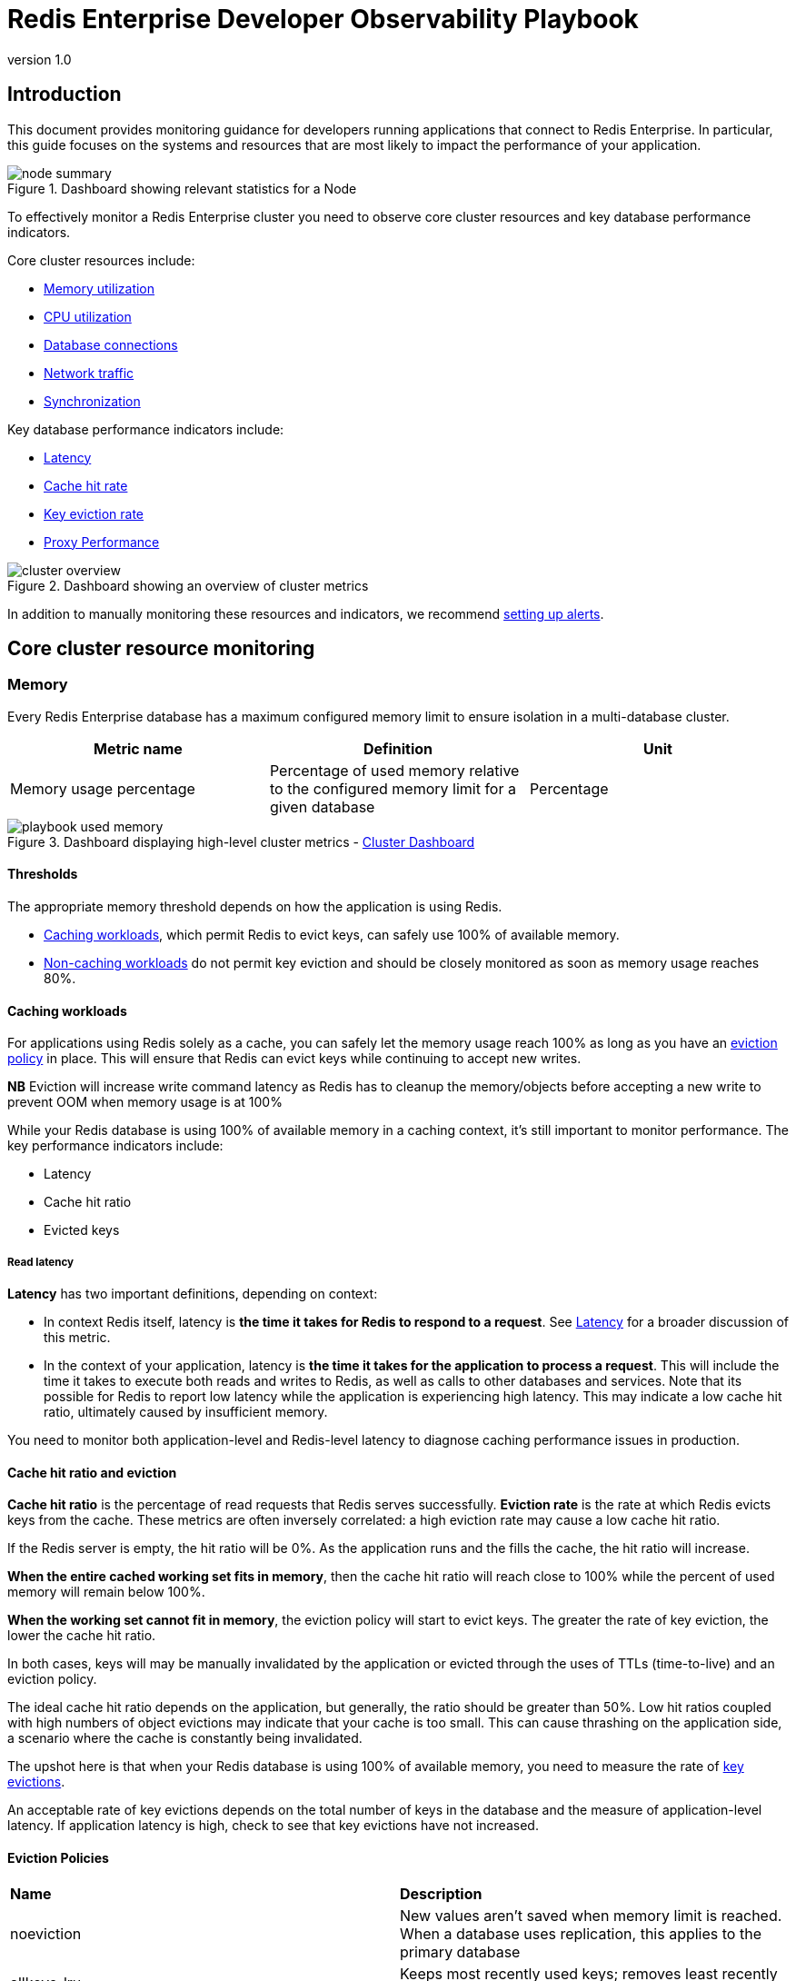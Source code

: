 = Redis Enterprise Developer Observability Playbook
:revnumber: 1.0
:docinfo1:

== Introduction

This document provides monitoring guidance for developers running applications
that connect to Redis Enterprise. In particular, this guide focuses on the systems
and resources that are most likely to impact the performance of your application.

.Dashboard showing relevant statistics for a Node
image::images/node_summary.png[]

To effectively monitor a Redis Enterprise cluster you need to observe
core cluster resources and key database performance indicators.

Core cluster resources include:

* <<Memory, Memory utilization>>
* <<CPU, CPU utilization>>
* <<Connections, Database connections>>
* <<Network ingress / egress, Network traffic>>
* <<Synchronization, Synchronization>>

Key database performance indicators include:

* <<Latency>>
* <<Cache hit rate>>
* <<Key eviction rate>>
* <<Proxy Performance>>

.Dashboard showing an overview of cluster metrics
image::images/cluster_overview.png[]

In addition to manually monitoring these resources and indicators, we recommend <<Alerting, setting up alerts>>.

== Core cluster resource monitoring

=== Memory

Every Redis Enterprise database has a maximum configured memory limit to ensure isolation
in a multi-database cluster.

[cols="1,1,1"]
|===
| *Metric name* | *Definition* | *Unit*

| Memory usage percentage | Percentage of used memory relative to the configured memory limit for a given database | Percentage
|===

.Dashboard displaying high-level cluster metrics - https://github.com/redis-field-engineering/redis-enterprise-observability/blob/main/grafana/dashboards/grafana_v9-11/software/classic/cluster_dashboard_v9-11.json[Cluster Dashboard]
image::images/playbook_used-memory.png[]

==== Thresholds

The appropriate memory threshold depends on how the application is using Redis.

* <<Caching workloads>>, which permit Redis to evict keys, can safely use 100% of available memory.
* <<Non-caching workloads>> do not permit key eviction and should be closely monitored as soon as memory usage reaches 80%.

==== Caching workloads

For applications using Redis solely as a cache, you can safely let the memory usage
reach 100% as long as you have an https://redis.io/blog/cache-eviction-strategies/[eviction policy] in place. This will ensure
that Redis can evict keys while continuing to accept new writes.

*NB* Eviction will increase write command latency as Redis has to cleanup the memory/objects before accepting a new write to prevent OOM when memory usage is at 100%

While your Redis database is using 100% of available memory in a caching context,
it's still important to monitor performance. The key performance indicators include:

* Latency
* Cache hit ratio
* Evicted keys

===== Read latency

*Latency* has two important definitions, depending on context:

* In context Redis itself, latency is *the time it takes for Redis
to respond to a request*. See <<Latency>> for a broader discussion of this metric.

* In the context of your application, latency is *the time it takes for the application
to process a request*. This will include the time it takes to execute both reads and writes
to Redis, as well as calls to other databases and services. Note that its possible for
Redis to report low latency while the application is experiencing high latency.
This may indicate a low cache hit ratio, ultimately caused by insufficient memory.

You need to monitor both application-level and Redis-level latency to diagnose
caching performance issues in production.

==== Cache hit ratio and eviction

*Cache hit ratio* is the percentage of read requests that Redis serves successfully.
*Eviction rate* is the rate at which Redis evicts keys from the cache. These metrics
are often inversely correlated: a high eviction rate may cause a low cache hit ratio.

If the Redis server is empty, the hit ratio will be 0%. As the application runs and the fills the cache,
the hit ratio will increase.

*When the entire cached working set fits in memory*, then the cache hit ratio will reach close to 100%
while the percent of used memory will remain below 100%.

*When the working set cannot fit in memory*, the eviction policy will start to evict keys.
The greater the rate of key eviction, the lower the cache hit ratio.

In both cases, keys will may be manually invalidated by the application or evicted through
the uses of TTLs (time-to-live) and an eviction policy.

The ideal cache hit ratio depends on the application, but generally, the ratio should be greater than 50%.
Low hit ratios coupled with high numbers of object evictions may indicate that your cache is too small.
This can cause thrashing on the application side, a scenario where the cache is constantly being invalidated.

The upshot here is that when your Redis database is using 100% of available memory, you need
to measure the rate of
https://redis.io/docs/latest/operate/rs/references/metrics/database-operations/#evicted-objectssec[key evictions].

An acceptable rate of key evictions depends on the total number of keys in the database
and the measure of application-level latency. If application latency is high,
check to see that key evictions have not increased.

==== Eviction Policies
|===
|*Name*|*Description*
|noeviction|New values aren’t saved when memory limit is reached. When a database uses replication, this applies to the primary database
|allkeys-lru|Keeps most recently used keys; removes least recently used (LRU) keys
|allkeys-lfu|Keeps frequently used keys; removes least frequently used (LFU) keys
|volatile-lru|Removes least recently used keys with the expire field set to true.
|volatile-lfu|Removes least frequently used keys with the expire field set to true.
|allkeys-random|Randomly removes keys to make space for the new data added.
|volatile-random|Randomly removes keys with expire field set to true.
|volatile-ttl|Removes keys with expire field set to true and the shortest remaining time-to-live (TTL) value.
|===

==== Eviction policy guidelines

* Use the allkeys-lru policy when you expect a power-law distribution in the popularity of your requests. That is, you expect a subset of elements will be accessed far more often than the rest. This is a good pick if you are unsure.

* Use the allkeys-random if you have a cyclic access where all the keys are scanned continuously, or when you expect the distribution to be uniform.

* Use the volatile-ttl if you want to be able to provide hints to Redis about what are good candidate for expiration by using different TTL values when you create your cache objects.

The volatile-lru and volatile-random policies are mainly useful when you want to use a single instance for both caching and to have a set of persistent keys. However it is usually a better idea to run two Redis instances to solve such a problem.

*NB* Setting an expire value to a key costs memory, so using a policy like allkeys-lru is more memory efficient since there is no need for an expire configuration for the key to be evicted under memory pressure.

==== Non-caching workloads

If no eviction policy is enabled, then Redis will stop accepting writes once memory reaches 100%.
Therefore, for non-caching workloads, we recommend that you configure an alert at 80% memory usage.
Once your database reaches this 80% threshold, you should closely review the rate of memory usage growth.

==== Troubleshooting

|===
|*Issue* |*Possible causes* | *Remediation*

|Redis memory usage has reached 100%
|This may indicate an insufficient Redis memory limit for your application's workload
|For non-caching workloads (where eviction is unacceptable),
immediately increase the memory limit for the database.
You can accomplish this through the Redis Enterprise console or its API.
Alternatively, you can contact Redis support to assist.

For caching workloads, you need to monitor performance closely.
Confirm that you have an https://redis.io/docs/latest/operate/rs/databases/memory-performance/eviction-policy/[eviction policy]
in place.
If your application's performance starts to degrade, you may need to increase the memory limit,
as described above.

|Redis has stopped accepting writes
|Memory is at 100% and no eviction policy is in place
|Increase the database's total amount of memory.
If this is for a caching workload, consider enabling
an https://redis.io/docs/latest/operate/rs/databases/memory-performance/eviction-policy/[eviction policy]

In addition, you may want to determine whether the application can set a reasonable TTL (time-to-live) on some or all
of the data being written to Redis.

|Cache hit ratio is steadily decreasing
|The application's working set size may be steadily increasing.

Alternatively, the application may be misconfigured (e.g., generating
more than one unique cache key per cached item.)
|If the working set size is increasing, consider increasing the memory limit for the database.
If the application is misconfigured, review the application's cache key generation logic.

|===

=== CPU

Redis Enterprise provides several CPU metrics:

[cols="1,1,1"]
|===
| *Metric name* | *Definition* | *Unit*

| Shard CPU | CPU time portion spent by database shards  | Percentage, up to 100% per shard
| Proxy CPU | CPU time portion spent by the cluster's proxy(s) | Percentage, 100% per proxy thread
| Node CPU (User and System) | CPU time portion spent by all user-space and kernel-level processes | Percentage, 100% per node CPU
|===

To understand CPU metrics, it's worth recalling how a Redis Enterprise cluster is organized.
A cluster consists of one or more nodes. Each node is a VM (or cloud compute instance) or
a bare-metal server.

A database is a set of processes, known as shards, deployed across the nodes of a cluster.

In the dashboard, shard CPU is the CPU utilization of the processes that make up the database.
When diagnosing performance issues, start by looking at shard CPU.

.Dashboard displaying CPU usage - https://github.com/redis-field-engineering/redis-enterprise-observability/blob/main/grafana/dashboards/grafana_v9-11/software/classic/database_dashboard_v9-11.json[Database Dashboard]
image::images/playbook_database-cpu-shard.png[]

==== Thresholds

In general, we define high CPU as any CPU utilization above 80% of total capacity.

Shard CPU should remain below 80%. Shards are single-threaded, so a shard CPU of 100% means that the shard is fully utilized.

.Display showing Proxy CPU usage - https://github.com/redis-field-engineering/redis-enterprise-observability/blob/main/grafana/dashboards/grafana_v9-11/software/classic/proxy_dashboard_v9-11.json[Proxy Dashboard]
image::images/playbook_proxy-cpu-usage.png[]

Proxy CPU should remain below 80% of total capacity.
The proxy is a multi-threaded process that handles client connections and forwards requests to the appropriate shard.
Because the total number of proxy threads is configurable, the proxy CPU may exceed 100%.
A proxy configured with 6 threads can reach 600% CPU utilization, so in this case,
keeping utilization below 80% means keeping the total proxy CPU usage below 480%.

.Dashboard displaying an ensemble of Node CPU usage data - https://github.com/redis-field-engineering/redis-enterprise-observability/blob/main/grafana/dashboards/grafana_v9-11/software/classic/node_dashboard_v9-11.json[Node Dashboard]
image::images/node_cpu.png[]

Node CPU should also remain below 80% of total capacity. As with the proxy, the node CPU is variable depending
on the CPU capacity of the node. You will need to calibrate your alerting based on the number of cores in your nodes.

==== Troubleshooting

High CPU utilization has multiple possible causes. Common causes include an under-provisioned cluster,
excess inefficient Redis operations, and hot master shards.

|===
|*Issue*|*Possible causes*|*Remediation*

|High CPU utilization across all shards of a database
|This usually indicates that the database is under-provisioned in terms of number of shards.
A secondary cause may be that the application is running too many inefficient Redis operations.
You can detect slow Redis operations by enabling the slow log in the Redis Enterprise UI.
|First, rule out inefficient Redis operations as the cause of the high CPU utilization.
See <<Slow operations>> for details on this.
If inefficient Redis operations are not the cause, then increase the number of shards in the database.

|High CPU utilization on a single shard, with the remaining shards having low CPU utilization
|This usually indicates a master shard with at least one hot key.
Hot keys are keys that are accessed extremely frequently (e.g., more than 1000 times per second).
|Hot key issues generally cannot be resolved by increasing the number of shards.
To resole this issue, see <<Hot keys>>.

|High Proxy CPU
|There are several possible causes of high proxy CPU.
First, review the behavior of connections to the database.
Frequent cycling of connections, especially with TLS is enabled, can cause high proxy CPU utilization.
This is especially true when you see more than 100 connections per second per thread.
Such behavior is almost always a sign of a misbehaving application.

Seconds, review the total number of operations per second against the cluster.
If you see more than 50k operations per second per thread, you may need to increase the number of proxy threads.
|In the case of high connection cycling, review the application's connection behavior.

In the case of high operations per second, https://redis.io/docs/latest/operate/rs/references/cli-utilities/rladmin/tune/#tune-proxy[increase the number of proxy threads].

|High Node CPU
|You will typically detect high shard or proxy CPU utilization before you detect high node CPU utilization.
Use the remediation steps above to address high shard and proxy CPU utilization.
In spite of this, if you see high node CPU utilization, you may need to increase the number of nodes in the cluster.
|Consider increasing the number of nodes in the cluster and the rebalancing the shards across the new nodes.
This is a complex operation and should be done with the help of Redis support.

|High System CPU
|Most of the issues above will reflect user-space CPU utilization.
However, if you see high system CPU utilization, this may indicate a problem at the network or storage level.
|Review network bytes in and network bytes out to rule out any unexpected spikes in network traffic.
You may need perform some deeper network diagnostics to identify the cause of the high system CPU utilization.
For example, with high rates of packet loss, you may need to review network configurations or even the network hardware.
|===

=== Connections

The Redis Enterprise database dashboard indicates to the total number of connections to the database.

This connection count metric should be monitored with both a minimum and maximum number of connections in mind.
Based on the number of application instances connecting to Redis (and whether your application uses connection pooling),
you should have a rough idea of the minimum and maximum number of connections you expect to see for any given database.
This number should remain relatively constant over time.

==== Troubleshooting

|===
|*Issue*|*Possible causes*|*Remediation*

|Fewer connections to Redis than expected
|The application may not be connecting to the correct Redis database.
There may be a network partition between the application and the Redis database.
|Confirm that the application can successfully connect to Redis.
This may require consulting the application logs or the application's connection configuration.

|Connection count continues to grow over time
|Your application may not be releasing connections.
The most common of such a connection leak is a manually implemented
connection pool or a connection pool that is not properly configured.
|Review the application's connection configuration

|Erratic connection counts (e.g, spikes and drops)
|Application misbehavior (thundering herds, connection cycling, ) or networking issues
|Review the application logs and network traffic to determine the cause of the erratic connection counts.
|===

.Dashboard displaying connections - https://github.com/redis-field-engineering/redis-enterprise-observability/blob/main/grafana/dashboards/grafana_v9-11/software/classic/database_dashboard_v9-11.json[Database Dashboard]
image::images/playbook_database-used-connections.png[]

==== Network ingress / egress

The network ingress / egress panel show the amount of data being sent to and received from the database.
Large spikes in network traffic can indicate that the cluster is under-provisioned or that
the application is reading and/or writing unusually large keys. A correlation between high network traffic
and high CPU utilization may indicate a large key scenario.

===== Unbalanced database endpoint

One possible cause is that the database endpoint is not located on the same node as master shards. In addition to added network latency, if data plane internode encryption is enabled, CPU consumption can increase as well.

One solution is to used the optimal shard placement and proxy policy to ensure endpoints are collocated on nodes hosting master shards. If you need to restore balance (e.g. after node failure) you can manually failover shard(s) with the rladmin cli tool.

Extreme network traffic utilization may approach the limits of the underlying network infrastructure.
In this case, the only remediation is to add additional nodes to the cluster and scale the database's shards across them.

=== Synchronization

In Redis Enterprise, geographically-distributed synchronization is based on CRDT technology.
The Redis Enterprise implementation of CRDT is called an Active-Active database (formerly known as CRDB).
With Active-Active databases, applications can read and write to the same data set from different geographical locations seamlessly and with low latency, without changing the way the application connects to the database.

An Active-Active architecture is a data resiliency architecture that distributes the database information over multiple data centers via independent and geographically distributed clusters and nodes.
It is a network of separate processing nodes, each having access to a common replicated database such that all nodes can participate in a common application ensuring local low latency with each region being able to run in isolation.

To achieve consistency between participating clusters, Redis Active-Active synchronization uses a process called the syncer.

The syncer keeps a replication backlog, which stores changes to the dataset that the syncer sends to other participating clusters.
The syncer uses partial syncs to keep replicas up to date with changes, or a full sync in the event a replica or primary is lost.

.Dashboard displaying connection metrics between zones - https://github.com/redis-field-engineering/redis-enterprise-observability/blob/main/grafana/dashboards/grafana_v9-11/software/classic/synchronization_dashboard_v9-11.json[Synchronization Dashboard]
image::images/playbook_network-connectivity.png[]

CRDT provides three fundamental benefits over other geo-distributed solutions:

* It offers local latency on read and write operations, regardless of the number of geo-replicated regions and their distance from each other.
* It enables seamless conflict resolution (“conflict-free”) for simple and complex data types like those of Redis core.
* Even if most of the geo-replicated regions in a CRDT database (for example, 3 out of 5) are down, the remaining geo-replicated regions are uninterrupted and can continue to handle read and write operations, ensuring business continuity.

== Database performance indicators

There several key performance indicators that report your database's performance against your application's workload:

* Latency
* Cache hit rate
* Key eviction rate

=== Latency

Latency is *the time it takes for Redis to respond to a request*.
Redis Enterprise measures latency from the first byte received by the proxy to the last byte sent in the command's response.

An adequately provisioned Redis database running efficient Redis operations will report an average latency below 1 millisecond. In fact, it's common to measure
latency in terms is microseconds. Customers regularly achieve, and sometime require, average latencies of 400-600
microseconds.

.Dashboard display of latency metrics - https://github.com/redis-field-engineering/redis-enterprise-observability/blob/main/grafana/dashboards/grafana_v9-11/software/classic/database_dashboard_v9-11.json[Database Dashboard]
image::images/playbook_database-cluster-latency.png[]

The metrics distinguish between read and write latency. Understanding whether high latency is due
to read or writes can help you to isolate the underlying issue.

Note that these latency metrics do not include network round trip time or application-level serialization,
which is why it's essential to measure request latency at the application, as well.

.Display showing a noticeable spike in latency
image::images/latency_spike.png[]

==== Troubleshooting

Here are some possible causes of high database latency. Note that high database latency is just one possible
cause of high application latency. Application latency can be caused by a variety of factors, including
a low <<Cache hit rate, cache hit rate>>, a high rate of <<Key eviction rate, evictions>>, or a
<<Network ingress / egress, networking issue>>.

|===
|*Issue*|*Possible causes*|*Remediation*

|Slow database operations
|Confirm that there are no excessive slow operations in the <<Slow operations, Redis slow log>>.
|If possible, reduce the number of slow operations being sent to the database.
If this not possible, consider increasing the number of shards in the database.

|Increased traffic to the database
|Review the <<Network ingress / egress, network traffic>> and the database operations per second chart
to determine if increased traffic is causing the latency.
|If the database is underprovisioned due to increased traffic, consider increasing the number of shards in the database.

|Insufficient CPU
|Check to see if the <<CPU, CPU utilization>> is increasing.
|Confirm that <<Slow operations, slow operations>> are not causing the high CPU utilization.
If the high CPU utilization is due to increased load, consider adding shards to the database.

|===

=== Cache hit rate

*Cache hit rate* is the percentage of all read operations that return a response.footnote:[Cache hit rate is a composite statistic that is computed by dividing the number of read hits by the total number of read operations.]
When an application tries to read a key that exists, this is known as a *cache hit*.
Alternatively, when an application tries to read a key that does not exist, this is knows as a *cache miss*.

For <<Caching workloads, caching workloads>>, the cache hit rate should generally be above 50%, although
the exact ideal cache hit rate can vary greatly depending on the application and depending on whether the cache
is already populated.

.Dashboard showing the cache hit ratio along with read/write misses - https://github.com/redis-field-engineering/redis-enterprise-observability/blob/main/grafana/dashboards/grafana_v9-11/software/classic/database_dashboard_v9-11.json[Database Dashboard]
image::images/playbook_cache-hit.png[]

Note: Redis Enterprise actually reports four different cache hit / miss metrics.
These are defined as follows:

|===
|*Metric name*|*Definition*

|bdb_read_hits|The number of successful read operations
|bdb_read_misses|The number of read operations returning null
|bdb_write_hits|The number of write operations against existing keys
|bdb_write_misses|The number of write operations that create new keys

|===

==== Troubleshooting

Cache hit rate is usually only relevant for caching workloads. See <<Cache hit ratio and eviction>>
for tips on troubleshooting cache hit rate.

=== Key eviction rate

They *key eviction rate* is rate at which objects are being evicted from the database.
If an https://redis.io/docs/latest/operate/rs/databases/memory-performance/eviction-policy/[eviction policy] is in place
for a database, eviction will begin once the database approaches its max memory capacity.

A high or increasing rate of evictions will negatively affect database latency, especially
if the rate of necessary key evictions exceeds the rate of new key insertions.

See <<Cache hit ratio and eviction>> for a discussion if key eviction and its relationship with memory usage.

.Dashboard displaying object evictions - https://github.com/redis-field-engineering/redis-enterprise-observability/blob/main/grafana/dashboards/grafana_v9-11/software/classic/database_dashboard_v9-11.json[Database Dashboard]
image::images/playbook_eviction-expiration.png[]

== Proxy Performance

Redis Enterprise Software (RS) provides high-performance data access through a proxy process that manages and optimizes access to shards within the RS cluster. Each node contains a single proxy process. Each proxy can be active and take incoming traffic or it can be passive and wait for failovers.

==== Proxy Policies

|===
|*Policy*|*Description*
|Single|There is only a single proxy that is bound to the database. This is the default database configuration and preferable in most use cases.
|All Master Shards|There are multiple proxies that are bound to the database, one on each node that hosts a database master shard. This mode fits most use cases that require multiple proxies.
|All Nodes|There are multiple proxies that are bound to the database, one on each node in the cluster, regardless of whether or not there is a shard from this database on the node. This mode should be used only in special cases, such as using a load balancer.

|===

.Dashboard displaying proxy thread activity - https://github.com/redis-field-engineering/redis-enterprise-observability/blob/main/grafana/dashboards/grafana_v9-11/cloud/basic/redis-cloud-proxy-dashboard_v9-11.json[Proxy Thread Dashboard]
image::images/proxy-thread-dashboard.png[]

When needed, we can tune the number of proxy threads using the "rladmin tune proxy" command in order to be able to make the proxy use more CPU cores.
Nevertheless, cores used by the proxy won't be available for Redis, therefore we need to take into account the number of Redis nodes on the host and the total number of available cores.

How to set a new number of proxy cores using the command:

* <id|all> - you can either tune a specific proxy by its id, or all proxies.

* <mode> - determines whether or not the proxy can automatically adjust the number of threads depending on load.

* <threads> and <max_threads> - determine the initial number of threads created on startup, and the maximum number of threads allowed.

* <scale_threshold> - determines the CPU utilization threshold that triggers spawning new threads. This CPU utilization level needs to be maintained for at least scale_duration seconds before automatic scaling is performed.

The following table indicates ideal proxy thread counts for the specified environments.

|===
|*Total Cores*|*Redis (ROR)*|*Redis on Flash (ROF)*
|1|1|1
|4|3|3
|8|5|3
|12|8|4
|16|10|5
|32|24|10
|64/96|32|20
|128|32|32

|===

== Data access anti-patterns

There are three data access patterns that can limit the performance of your Redis database:

* Slow operations
* Hot keys
* Large keys

This section defines each of these patterns and describes how to diagnose and mitigate them.

=== Slow operations

*Slow operations* are operations that take longer than a few milliseconds to complete.

Not all Redis operations are equally efficient.
The most efficient Redis operations are O(1) operations; that is, they have a constant time complexity.
Example of such operations include https://redis.io/docs/latest/commands/get/[GET],
https://redis.io/docs/latest/commands/set/[SET], https://redis.io/docs/latest/commands/sadd/[SADD],
and https://redis.io/docs/latest/commands/hset/[HSET].

These constant time operations are unlikely to cause high CPU utilization.footnote:[Even so,
it's still possible for a high rate of constant time operations to overwhelm an underprovisioned database.]

Other Redis operations exhibit greater levels of time complexity.
O(n) (linear time) operations are more likely to cause high CPU utilization.
Examples include https://redis.io/docs/latest/commands/keys/[HGETALL], https://redis.io/docs/latest/commands/smembers/[SMEMBERS],
and https://redis.io/docs/latest/commands/lrem/[LREM].
These operations are not necessarily problematic, but they can be if executed against data structures holding
a large number of elements (e.g., a list with 1 million elements).

That said, the https://redis.io/docs/latest/commands/keys/[KEYS] command should almost never be run against a
production system, since returning a list of all keys in a large Redis database can cause significant slowdowns
and block other operations. If you need to scan the keyspace, especially in a production cluster, always use the
https://redis.io/docs/latest/commands/scan[SCAN] command instead.

==== Troubleshooting

The best way to discover slow operations is to view the slow log.
The slow low is available in the Redis Enterprise and Redis Cloud consoles:
* https://redis.io/docs/latest/operate/rs/clusters/logging/redis-slow-log/[Redis Enterprise slow log docs]
* https://redis.io/docs/latest/operate/rc/databases/view-edit-database/#other-actions-and-info[Redis cloud slow log docs]

.Redis Cloud dashboard showing slow database operations
image::images/slow_log.png[]

|===
|*Issue*|*Remediation*

|The KEYS command shows up in the slow log
|Find the application that issuing the KEYS command and replace it with a SCAN command.
In an emergency situation, you can https://redis.io/docs/latest/operate/rs/security/access-control/rbac/configure-acl/[alter the ACLs for the database user]
so that Redis will reject the KEYS command altogether.

|The slow log shows a significant number of slow, O(n) operations
|If these operations are being issued against large data structures,
then the application may need to be refactored to use more efficient Redis commands.

|The slow logs contains only O(1) commands, and these commands are taking several milliseconds
or more to complete
|This likely indicate that the database is underprovisioned. Consider increasing the number o shards and/or nodes.
|===

=== Hot keys

A *hot key* is a key that is accessed extremely frequently (e.g., thousands of time a second or more).

Each key in Redis belongs to one, and only one, shard.
For this reason, a hot key can cause high CPU utilization on that one shard,
which can increase latency for all other operations.

==== Troubleshooting

You may suspect that you have a hot key if you see high CPU utilization on a single shard.
There are two main way to identify hot keys: using the Redis CLI and sampling the operations against Redis.

To use the Redis CLI to identify hot keys:

1. First confirm that you have enough available memory to enable an eviction policy.
2. Next, enable the LFU (least-frequently used) eviction policy on the database.
3. Finally, run `+redis-cli --hotkeys+`

You may also identify hot keys by sampling the operations against Redis.
You can use do this by running the https://redis.io/docs/latest/commands/monitor/[MONITOR] command
against the high CPU shard. Since this a potentially high-impact operation, you should only
use this technique as a secondary restort. For mission-critical databases, consider
contact Redis support for assistance.

==== Remediation

Once you discover a hot key, you need to find a way to reduce the number of operations against it.
This means getting an understanding of the application's access pattern and the reasons for such frequently access.

If the hot key operations are read-only, then consider implementing an application-local cache so
that fewer read request are sent to Redis. For example, even a local cache that expires every 5 seconds
can entirely eliminate a hot key issue.

=== Large keys

*Large keys* are keys that are hundreds of kilobytes or larger.
High network traffic and high CPU utilization can be caused by large keys.

==== Troubleshooting

To identify large keys, you can sample the keyspace using the Redis CLI.

Run `+redis-cli --memkeys+` against your database to sample the keyspace in real time
and potentially identify the largest keys in your database.

==== Remediation

Addressing a large key issues requires understanding why the application is creating large keys in the first place.
As such, it's difficult to provide general advice to solving this issue. Resolution often requires a change
to the application's data model or the way it interacts with Redis.

== Alerting

The Redis Enterprise observability package includes
https://github.com/redis-field-engineering/redis-enterprise-observability/tree/main/grafana#alerts[a suite of alerts and their associated tests for use with Prometheus].footnote:[Not all the alerts are appropriate for all environments; for example, installations that do not use persistence have no need for storage alerts.]

The alerts are packaged with https://github.com/redis-field-engineering/redis-enterprise-observability/tree/main/grafana/tests[a series of test]
that validate the individual triggers. You can use these test to validate your modification to these alerts for specific environments and use cases.

To use these alerts, install https://prometheus.io/docs/alerting/latest/configuration/[Prometheus Alertmanager].
For a comprehensive guide to alerting with Prometheus and Grafana,
see the https://grafana.com/blog/2020/02/25/step-by-step-guide-to-setting-up-prometheus-alertmanager-with-slack-pagerduty-and-gmail/[Grafana blog post on the subject].

=== Configuring Prometheus

To configure Prometheus for alerting, open the `prometheus.yml` configuration file.

Uncomment the `Alertmanager` section of the file.
The following configuration starts Alertmanager and instructs it to listen on its default port of 9093.

[subs="+quotes"]
----
# Alertmanager configuration
alerting:
  alertmanagers:
    - static_configs:
        - targets:
          - alertmanager:9093
----

The Rule file section of the config file instructs Alertmanager to read specific rules files.
If you pasted the 'alerts.yml' file into '/etc/prometheus' then the following configuration would be required.

[subs="+quotes"]
----
# Load rules once and periodically evaluate them according to the global 'evaluation_interval'.
rule_files:
  - "error_rules.yml"
  - "alerts.yml"
----

Once this is done, restart Prometheus.

The built-in configuration, `error_rules.yml`, has a single alert: Critical Connection Exception.
If you open the Prometheus console, by default located at port 9090, and select the Alert tab,
you will see this alert, as well as the alerts in any other file you have included as a rules file.

image::images/playbook_prometheus-alerts.png[]

The following is a list of alerts contained in the `alerts.yml` file. There are several points consider:

- Not all Redis Enterprise deployments export all metrics
- Most metrics only alert if the specified trigger persists for a given duration

=== List of alerts

|===
|*Description*|*Trigger*

|Average latency has reached a warning level
|round(bdb_avg_latency * 1000) > 1

|Average latency has reached a critical level indicating system degradation
|round(bdb_avg_latency * 1000) > 4

|Absence of any connection indicates improper configuration or firewall issue
|bdb_conns < 1

|A flood of connections has occurred that will impact normal operations
|bdb_conns > 64000

|Absence of any requests indicates improperly configured clients
|bdb_total_req < 1

|Excessive number of client requests indicates configuration and/or programmatic issues
|bdb_total_req > 1000000

|The database in question will soon be unable to accept new data
|round((bdb_used_memory/bdb_memory_limit) * 100) > 98

|The database in question will be unable to accept new data in two hours
|round((bdb_used_memory/bdb_memory_limit) * 100) < 98 and (predict_linear(bdb_used_memory[15m], 2 * 3600) / bdb_memory_limit) > 0.3 and round(predict_linear(bdb_used_memory[15m], 2 * 3600)/bdb_memory_limit) > 0.98

|Database read operations are failing to find entries more than 50% of the time
|(100 * bdb_read_hits)/(bdb_read_hits + bdb_read_misses) < 50

|In situations where TTL values are not set this indicates a problem
|bdb_evicted_objects > 1

|Replication between nodes is not in a satisfactory state
|bdb_replicaof_syncer_status > 0

|Record synchronization between nodes is not in a satisfactory state
|bdb_crdt_syncer_status > 0

|The amount by which replication lags behind events is worrisome
|bdb_replicaof_syncer_local_ingress_lag_time > 500

|The amount by which object replication lags behind events is worrisome
|bdb_crdt_syncer_local_ingress_lag_time > 500

|The expected number of active nodes is less than expected
|count(node_up) != 3

|Persistent storage will soon be exhausted
|round((node_persistent_storage_free/node_persistent_storage_avail) * 100) <= 5

|Ephemeral storage will soon be exhausted
|round((node_ephemeral_storage_free/node_ephemeral_storage_avail) * 100) <= 5

|The node in question is close to running out of memory
|round((node_available_memory/node_free_memory) * 100) <= 15

|The node in question has exceeded expected levels of CPU usage
|round((1 - node_cpu_idle) * 100) >= 80

|The shard in question is not reachable
|redis_up == 0

|The master shard is not reachable
|floor(redis_master_link_status{role="slave"}) < 1

|The shard in question has exceeded expected levels of CPU usage
|redis_process_cpu_usage_percent >= 80

|The master shard has exceeded expected levels of CPU usage
|redis_process_cpu_usage_percent{role="master"} > 0.75 and redis_process_cpu_usage_percent{role="master"} > on (bdb) group_left() (avg by (bdb)(redis_process_cpu_usage_percent{role="master"}) + on(bdb) 1.2 * stddev by (bdb) (redis_process_cpu_usage_percent{role="master"}))

|The shard in question has an unhealthily high level of connections
|redis_connected_clients > 500
|===

== Appendix A: Grafana Dashboards

Grafana dashboards are available for Redis Enterprise Software and Redis Cloud deployments.

These dashboards come in three styles, which may be used in concert with one another to provide
a holistic picture of your deployment.

1. Classic dashboards provide detailed information about the cluster, nodes, and individual databases.
2. Basic dashboards provide a high-level overviews of the various cluster components.
3. Extended dashboards which requires a third-party library to perform ReST calls.

There are two additional sets of dashboards for Redis Enterprise software that provide drill-down functionality: the workflow dashboards.

=== Software
- https://github.com/redis-field-engineering/redis-enterprise-observability/tree/main/grafana/dashboards/grafana_v9-11/software/basic[Basic]
- https://github.com/redis-field-engineering/redis-enterprise-observability/tree/main/grafana/dashboards/grafana_v9-11/software/extended[Extended]
- https://github.com/redis-field-engineering/redis-enterprise-observability/tree/main/grafana/dashboards/grafana_v9-11/software/classic[Classic]

=== Workflow
- https://github.com/redis-field-engineering/redis-enterprise-observability/tree/main/grafana/dashboards/grafana_v9-11/workflow/databases[Database]
- https://github.com/redis-field-engineering/redis-enterprise-observability/tree/main/grafana/dashboards/grafana_v9-11/workflow/nodes[Node]

=== Cloud
- https://github.com/redis-field-engineering/redis-enterprise-observability/tree/main/grafana/dashboards/grafana_v9-11/cloud/basic[Basic]
- https://github.com/redis-field-engineering/redis-enterprise-observability/tree/main/grafana/dashboards/grafana_v9-11/cloud/extended[Extended]

*NB* - The 'workflow' dashboards are intended to be used as a package. Therefore they should all be installed, as they contain links to the other dashboards in the group permitting rapid navigation between the overview and the drill-down views.